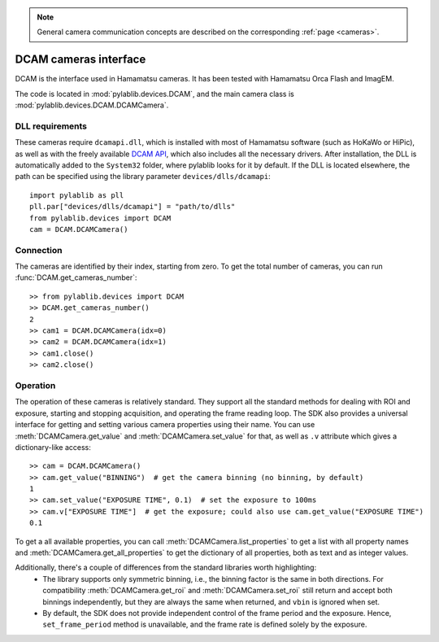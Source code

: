 .. _cameras_dcam:

.. note::
    General camera communication concepts are described on the corresponding :ref:`page <cameras>`.

DCAM cameras interface
=======================

DCAM is the interface used in Hamamatsu cameras. It has been tested with Hamamatsu Orca Flash and ImagEM.

The code is located in :mod:`pylablib.devices.DCAM`, and the main camera class is :mod:`pylablib.devices.DCAM.DCAMCamera`.

DLL requirements
-----------------------

These cameras require ``dcamapi.dll``, which is installed with most of Hamamatsu software (such as HoKaWo or HiPic), as well as with the freely available `DCAM API <https://dcam-api.com/>`_, which also includes all the necessary drivers. After installation, the DLL is automatically added to the ``System32`` folder, where pylablib looks for it by default. If the DLL is located elsewhere, the path can be specified using the library parameter ``devices/dlls/dcamapi``::

    import pylablib as pll
    pll.par["devices/dlls/dcamapi"] = "path/to/dlls"
    from pylablib.devices import DCAM
    cam = DCAM.DCAMCamera()


Connection
-----------------------

The cameras are identified by their index, starting from zero. To get the total number of cameras, you can run :func:`DCAM.get_cameras_number`::

    >> from pylablib.devices import DCAM
    >> DCAM.get_cameras_number()
    2
    >> cam1 = DCAM.DCAMCamera(idx=0)
    >> cam2 = DCAM.DCAMCamera(idx=1)
    >> cam1.close()
    >> cam2.close()


Operation
------------------------

The operation of these cameras is relatively standard. They support all the standard methods for dealing with ROI and exposure, starting and stopping acquisition, and operating the frame reading loop. The SDK also provides a universal interface for getting and setting various camera properties using their name. You can use :meth:`DCAMCamera.get_value` and :meth:`DCAMCamera.set_value` for that, as well as ``.v`` attribute which gives a dictionary-like access::

    >> cam = DCAM.DCAMCamera()
    >> cam.get_value("BINNING")  # get the camera binning (no binning, by default)
    1
    >> cam.set_value("EXPOSURE TIME", 0.1)  # set the exposure to 100ms
    >> cam.v["EXPOSURE TIME"]  # get the exposure; could also use cam.get_value("EXPOSURE TIME")
    0.1

To get a all available properties, you can call :meth:`DCAMCamera.list_properties` to get a list with all property names and :meth:`DCAMCamera.get_all_properties` to get the dictionary of all properties, both as text and as integer values.

Additionally, there's a couple of differences from the standard libraries worth highlighting:
    - The library supports only symmetric binning, i.e., the binning factor is the same in both directions. For compatibility :meth:`DCAMCamera.get_roi` and :meth:`DCAMCamera.set_roi` still return and accept both binnings independently, but they are always the same when returned, and ``vbin`` is ignored when set.
    - By default, the SDK does not provide independent control of the frame period and the exposure. Hence, ``set_frame_period`` method is unavailable, and the frame rate is defined solely by the exposure.